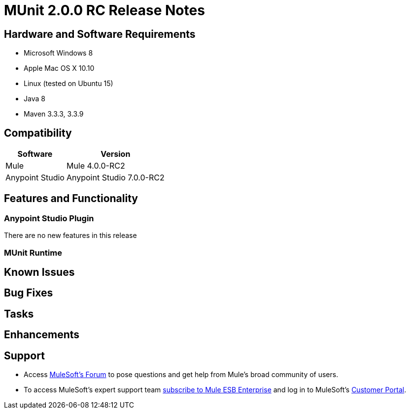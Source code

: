 = MUnit 2.0.0 RC Release Notes
:keywords: munit, 2.0.0, release notes


== Hardware and Software Requirements

* Microsoft Windows 8 +
* Apple Mac OS X 10.10 +
* Linux (tested on Ubuntu 15)
* Java 8
* Maven 3.3.3, 3.3.9

== Compatibility

[%header%autowidth.spread]
|===
|Software |Version
|Mule | Mule 4.0.0-RC2
|Anypoint Studio | Anypoint Studio 7.0.0-RC2
|===

== Features and Functionality

=== Anypoint Studio Plugin

There are no new features in this release

=== MUnit Runtime


== Known Issues


== Bug Fixes

== Tasks

== Enhancements



== Support

* Access link:http://forums.mulesoft.com/[MuleSoft’s Forum] to pose questions and get help from Mule’s broad community of users.
* To access MuleSoft’s expert support team link:https://www.mulesoft.com/support-and-services/mule-esb-support-license-subscription[subscribe to Mule ESB Enterprise] and log in to MuleSoft’s link:http://www.mulesoft.com/support-login[Customer Portal].
